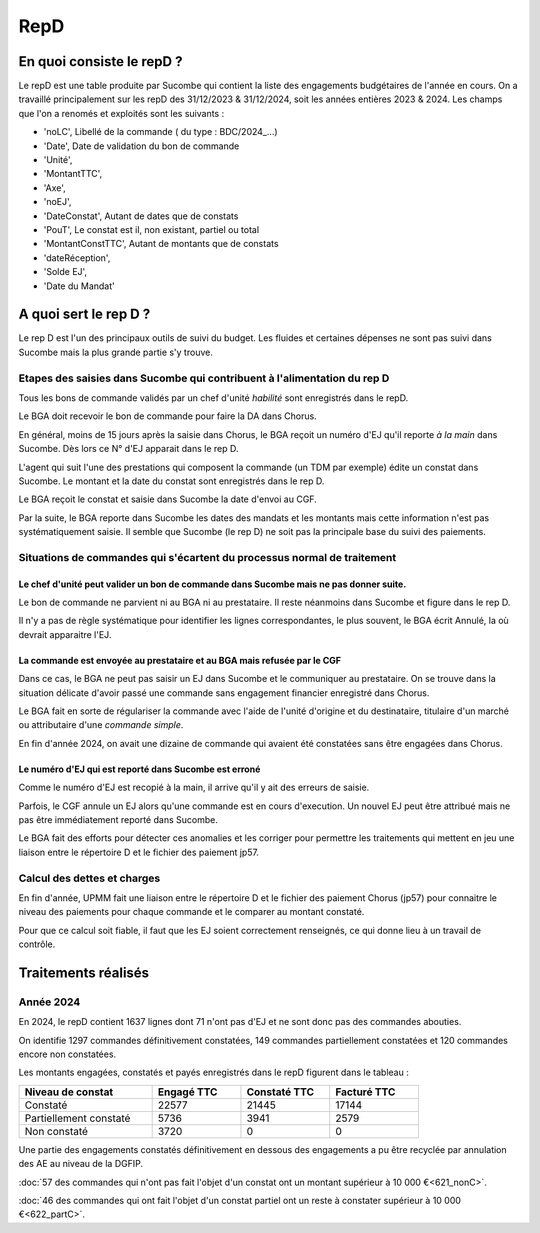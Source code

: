RepD
#############

En quoi consiste le repD ?
*******************************
Le repD est une table produite par Sucombe qui contient la liste des engagements budgétaires de l'année en cours.
On a travaillé principalement sur les repD des 31/12/2023 &  31/12/2024, soit les années entières 2023 & 2024.
Les champs que l'on a renomés et exploités sont les suivants :

* 'noLC', Libellé de la commande ( du type : BDC/2024_...) 
* 'Date', Date de validation du bon de commande
* 'Unité',
* 'MontantTTC', 
* 'Axe', 
* 'noEJ', 
* 'DateConstat',   Autant de dates que de constats
* 'PouT', Le constat est il, non existant, partiel ou total
* 'MontantConstTTC',  Autant de montants que de constats
* 'dateRéception', 
* 'Solde EJ',
* 'Date du Mandat'

A quoi sert le rep D ?
***************************
Le rep D est l'un des principaux outils de suivi du budget. 
Les fluides et certaines dépenses ne sont pas suivi dans Sucombe mais la plus grande partie s'y trouve.

Etapes des saisies dans Sucombe qui contribuent à l'alimentation du rep D
===============================================================================
Tous les bons de commande validés par un chef d'unité *habilité* sont enregistrés dans le repD.

Le BGA doit recevoir le bon de commande pour faire la DA dans Chorus. 

En général, moins de 15 jours après la saisie dans Chorus, le BGA reçoit un numéro d'EJ qu'il reporte *à la main* dans Sucombe.
Dès lors ce N° d'EJ apparait dans le rep D.

L'agent qui suit l'une des prestations qui composent la commande (un TDM par exemple)  édite un constat dans Sucombe. 
Le montant et la date du constat sont enregistrés dans le rep D.

Le BGA reçoit le constat et saisie dans Sucombe la date d'envoi au CGF.

Par la suite, le BGA reporte dans Sucombe les dates des mandats et les montants mais cette information n'est pas systématiquement saisie.
Il semble que Sucombe (le rep D) ne soit pas la principale base du suivi des paiements. 

Situations de commandes  qui s'écartent du processus normal de traitement
===============================================================================
Le chef d'unité peut valider un bon de commande dans Sucombe mais ne pas donner suite. 
^^^^^^^^^^^^^^^^^^^^^^^^^^^^^^^^^^^^^^^^^^^^^^^^^^^^^^^^^^^^^^^^^^^^^^^^^^^^^^^^^^^^^^^^^^
Le bon de commande ne parvient ni au BGA ni au prestataire. Il reste néanmoins dans Sucombe et figure dans le rep D.

Il n'y a pas de règle systématique pour identifier les lignes correspondantes, le plus souvent, le BGA écrit Annulé, la où devrait apparaitre l'EJ.

La commande est envoyée au prestataire et au BGA mais refusée par le CGF
^^^^^^^^^^^^^^^^^^^^^^^^^^^^^^^^^^^^^^^^^^^^^^^^^^^^^^^^^^^^^^^^^^^^^^^^^^^^
Dans ce cas, le BGA ne peut pas saisir un EJ dans Sucombe et le communiquer au prestataire.
On se trouve dans la situation délicate d'avoir passé une commande sans engagement financier enregistré dans Chorus.

Le BGA fait en sorte de régulariser la commande avec l'aide de l'unité d'origine et du destinataire, 
titulaire d'un marché ou attributaire d'une *commande simple*.

En fin d'année 2024, on avait une dizaine de commande qui avaient été constatées sans être engagées dans Chorus.

Le numéro d'EJ qui est reporté dans Sucombe est erroné
^^^^^^^^^^^^^^^^^^^^^^^^^^^^^^^^^^^^^^^^^^^^^^^^^^^^^^^^
Comme le numéro d'EJ est recopié à la main, il arrive qu'il y ait des erreurs de saisie.

Parfois, le CGF annule un EJ alors qu'une commande est en cours d'execution.
Un nouvel EJ peut être attribué mais ne pas être immédiatement reporté dans Sucombe.

Le BGA fait des efforts pour détecter ces anomalies et les corriger pour permettre les traitements qui mettent en jeu une liaison entre le répertoire D et le fichier des paiement jp57.

Calcul des dettes et charges
==============================
En fin d'année, UPMM fait une liaison entre le répertoire D et le fichier des paiement Chorus (jp57) pour connaitre le niveau des paiements pour chaque commande et le comparer au montant constaté.

Pour que ce calcul soit fiable, il faut que les EJ soient correctement renseignés, ce qui donne lieu à un travail de contrôle.



Traitements réalisés
**************************
Année 2024
========================
En 2024, le repD contient 1637 lignes dont 71 n'ont pas d'EJ et ne sont donc pas des commandes abouties.  

On identifie 1297 commandes définitivement constatées, 149 commandes partiellement constatées et 120 commandes encore non constatées.

Les montants engagées, constatés et payés enregistrés dans le repD figurent dans le tableau :

.. csv-table::
   :header: Niveau de constat, Engagé TTC,Constaté TTC,	Facturé TTC
   :widths: 30, 20,20,20
   :width: 80%
			
    Constaté,	22577	,21445,	17144
    Partiellement constaté,	5736,	3941,	2579
    Non constaté,	3720,	0,	0

Une partie des engagements constatés définitivement en dessous des engagements a pu être recyclée par annulation des AE au niveau de la DGFIP.

:doc:`57 des commandes qui n'ont pas fait l'objet d'un constat ont un montant supérieur à 10 000 €<621_nonC>`.

:doc:`46 des commandes qui  ont  fait l'objet d'un constat partiel ont un reste à constater supérieur à 10 000 €<622_partC>`.




